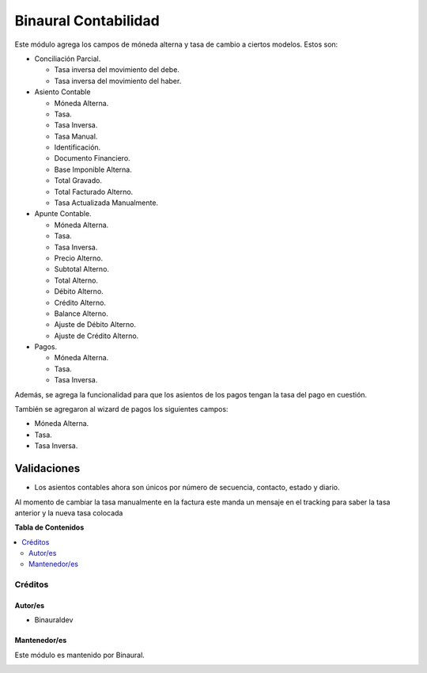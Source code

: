 =====================
Binaural Contabilidad
=====================

.. 
   !!!!!!!!!!!!!!!!!!!!!!!!!!!!!!!!!!!!!!!!!!!!!!!!!!!!
   !! This file is generated by oca-gen-addon-readme !!
   !! changes will be overwritten.                   !!
   !!!!!!!!!!!!!!!!!!!!!!!!!!!!!!!!!!!!!!!!!!!!!!!!!!!!

.. |badge1| image:: https://img.shields.io/badge/licence-LGPL--3-blue.png
    :target: http://www.gnu.org/licenses/lgpl-3.0-standalone.html
    :alt: License: LGPL-3

|badge1|

Este módulo agrega los campos de móneda alterna y tasa de cambio a ciertos modelos.
Estos son:

* Conciliación Parcial.

  * Tasa inversa del movimiento del debe.

  * Tasa inversa del movimiento del haber.

* Asiento Contable

  * Móneda Alterna.

  * Tasa.

  * Tasa Inversa.

  * Tasa Manual.

  * Identificación.

  * Documento Financiero.

  * Base Imponible Alterna.

  * Total Gravado.

  * Total Facturado Alterno.
  * Tasa Actualizada Manualmente.
* Apunte Contable.

  * Móneda Alterna.

  * Tasa.

  * Tasa Inversa.

  * Precio Alterno.

  * Subtotal Alterno.

  * Total Alterno.

  * Débito Alterno.

  * Crédito Alterno.

  * Balance Alterno.

  * Ajuste de Débito Alterno.

  * Ajuste de Crédito Alterno.

* Pagos.

  * Móneda Alterna.

  * Tasa.

  * Tasa Inversa.

Además, se agrega la funcionalidad para que los asientos de los pagos tengan
la tasa del pago en cuestión.

También se agregaron al wizard de pagos los siguientes campos:

* Móneda Alterna.
* Tasa.
* Tasa Inversa.


Validaciones
""""""""""""

* Los asientos contables ahora son únicos por número de secuencia, contacto, estado y diario.

Al momento de cambiar la tasa manualmente en la factura este manda un mensaje en el tracking para
saber la tasa anterior y la nueva tasa colocada


**Tabla de Contenidos**

.. contents::
   :local:

Créditos
========

Autor/es
~~~~~~~~

* Binauraldev

Mantenedor/es
~~~~~~~~~~~~~

Este módulo es mantenido por Binaural.

.. image:: https://binauraldev.com/wp-content/uploads/2022/01/logo-binaural.png
   :alt: Binaural dev
   :target: https://binauraldev.com/